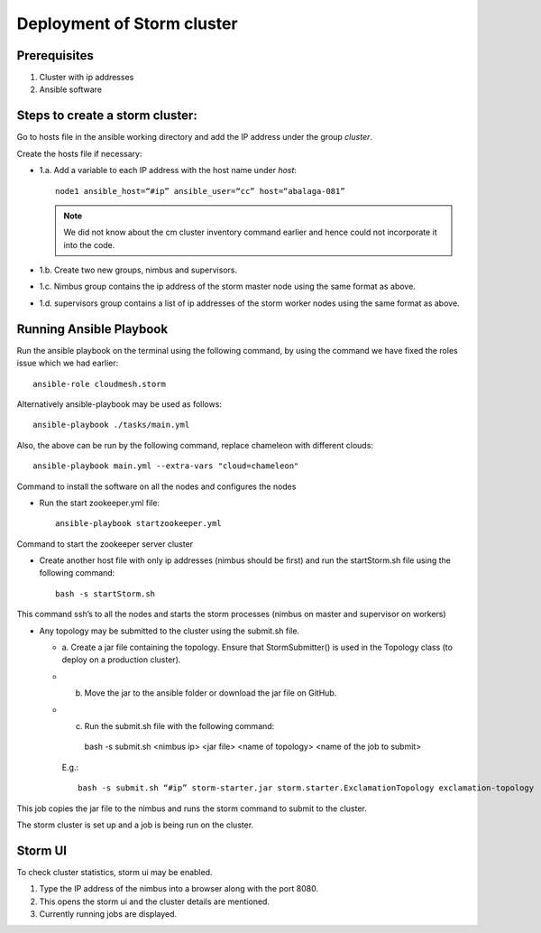 Deployment of Storm cluster
===========================

Prerequisites
-------------

1. Cluster with ip addresses
2. Ansible software

Steps to create a storm cluster:
--------------------------------

Go to hosts file in the ansible working directory and add the IP
address under the group `cluster`.

Create the hosts file if necessary:

* 1.a. Add a variable to each IP address with the host name under `host`::

    node1 ansible_host=“#ip” ansible_user=“cc” host=“abalaga-081”

  .. note:: We did not know about the cm cluster inventory command
            earlier and hence could not incorporate it into the code.
	  
* 1.b. Create two new groups, nimbus and supervisors.

* 1.c. Nimbus group contains the ip address of the storm master node
  using the same format as above.

* 1.d. supervisors group contains a list of ip addresses of the storm
  worker nodes using the same format as above.

Running Ansible Playbook
------------------------

Run the ansible playbook on the terminal using the following command,
by using the command we have fixed the roles issue which we had
earlier::

  ansible-role cloudmesh.storm

Alternatively  ansible-playbook may be used as follows::

  ansible-playbook ./tasks/main.yml

Also, the above can be run by the following command, replace chameleon with different clouds::

  ansible-playbook main.yml --extra-vars "cloud=chameleon"

Command to install the software on all the nodes and configures the nodes

* Run the start zookeeper.yml file::

    ansible-playbook startzookeeper.yml

Command to start the zookeeper server cluster

* Create another host file with only ip addresses (nimbus should be
  first) and run the startStorm.sh file using the following command::

    bash -s startStorm.sh

This command ssh’s to all the nodes and starts the storm processes
(nimbus on master and supervisor on workers)

* Any topology may be submitted to the cluster using the submit.sh file.

  * a. Create a jar file containing the topology. Ensure that
    StormSubmitter() is used in the Topology class (to deploy on a
    production cluster).
  * b. Move the jar to the ansible folder or download the jar file on GitHub.
  * c. Run the submit.sh file with the following command::

      bash -s submit.sh <nimbus ip> <jar file> <name of topology> <name of the job to submit>

    E.g.::

      bash -s submit.sh “#ip” storm-starter.jar storm.starter.ExclamationTopology exclamation-topology

This job copies the jar file to the nimbus and runs the storm command to submit to the cluster.

The storm cluster is set up and a job is being run on the cluster.

Storm UI
--------

To check cluster statistics, storm ui may be enabled.

1. Type the IP address of the nimbus into a browser along with the port 8080.
2. This opens the storm ui and the cluster details are mentioned.
3. Currently running jobs are displayed.

